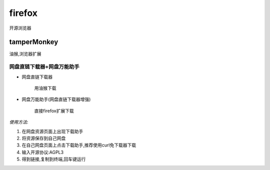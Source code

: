 firefox
==============
开源浏览器

tamperMonkey
---------------
油猴,浏览器扩展

网盘直链下载器+网盘万能助手
^^^^^^^^^^^^^^^^^^^^^^^^^^^^^^

*   网盘直链下载器

        用油猴下载


*   网盘万能助手(网盘直链下载器增强)

        直接firefox扩展下载

*使用方法*:

#.  在网盘资源页面上出现下载助手

#.  将资源保存到自己网盘

#.  在自己网盘页面上点击下载助手,推荐使用curl免下载器下载

#.  输入开源协议:AGPL3

#.  得到链接,复制到终端,回车键运行

